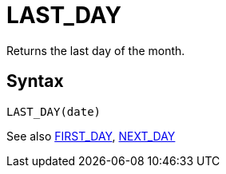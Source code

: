 = LAST_DAY

Returns the last day of the month.

== Syntax
----
LAST_DAY(date)
----

See also xref:first_day.adoc[FIRST_DAY], xref:next_day.adoc[NEXT_DAY]
